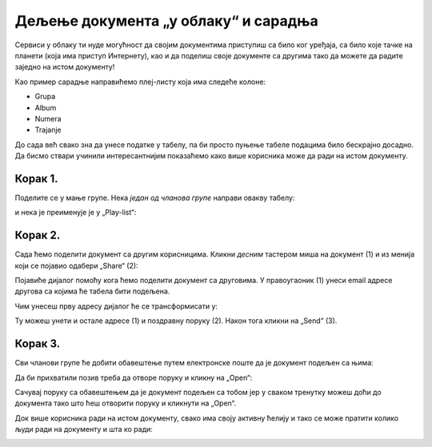 Дељење документа „у облаку“ и сарадња
===========================================

Сервиси у облаку ти нуде могућност да својим документима приступиш са било ког уређаја,
са било које тачке на планети (која има приступ Интернету), као и да поделиш своје документе
са другима тако да можете да радите заједно на истом документу!

Као пример сарадње направићемо плеј-листу која има следеће колоне:

* Grupa
* Album
* Numera
* Trajanje

До сада већ свако зна да унесе податке у табелу, па би просто пуњење табеле подацима било бескрајно досадно.
Да бисмо ствари учинили интересантнијим показаћемо како више корисника може да ради на истом документу.

Корак 1.
-----------------

Поделите се у мање групе. Нека *један од чланова групе* направи овакву табелу:


.. image:: ../../_images/Sh8.jpg
   :width: 600px
   :align: center


и нека је преименује је у „Play-list“:


.. image:: ../../_images/Sh10.jpg
   :width: 600px
   :align: center


.. Ево и кратког видеа:

    .. ytpopup:: VJCjI3EJxqM
       :width: 735
       :height: 415
       :align: center



Корак 2.
--------------

Сада ћемо поделити документ са другим корисницима. Кликни *десним* тастером миша на документ (1)
и из менија који се појавио одабери „Share“ (2):


.. image:: ../../_images/Sh13.jpg
   :width: 600px
   :align: center


Појавиће дијалог помоћу кога ћемо поделити документ са друговима.
У правоугаоник (1) унеси email адресе другова са којима ће табела бити подељена.

.. image:: ../../_images/Sh14.jpg
   :width: 600px
   :align: center

Чим унесеш прву адресу дијалог ће се трансформисати у:

.. image:: ../../_images/Sh14b.jpg
   :width: 600px
   :align: center

Ту можеш унети и остале адресе (1) и поздравну поруку (2). Након тога кликни на „Send“ (3).

.. Ево и кратког видеа:
   
   .. ytpopup:: f55A9KYwUnI
      :width: 735
      :height: 415
      :align: center
   
Корак 3.
-------------------


Сви чланови групе ће добити обавештење путем електронске поште да је документ подељен са њима:


.. image:: ../../_images/Sh15.jpg
   :width: 600px
   :align: center


Да би прихватили позив треба да отворе поруку и кликну на „Open“:


.. image:: ../../_images/Sh16.jpg
   :width: 600px
   :align: center


Сачувај поруку са обавештењем да је документ подељен са тобом јер у сваком тренутку можеш
доћи до документа тако што ћеш отворити поруку и кликнути на „Open“.


Док више корисника ради на истом документу, свако има своју активну ћелију и тако се може пратити колико људи ради на документу и шта ко ради:


.. image:: ../../_images/Sh19.jpg
   :width: 600px
   :align: center

.. Ево и кратког видеа:

   .. ytpopup:: dlgDeyxmFQQ
      :width: 735
      :height: 415
      :align: center

